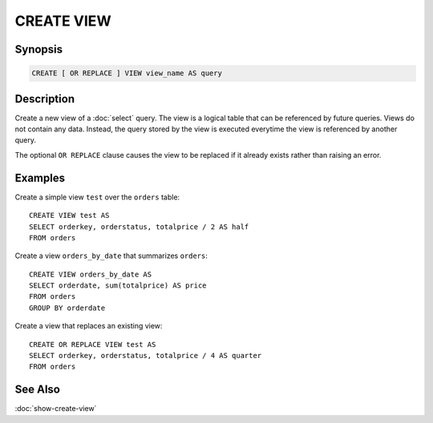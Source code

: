===========
CREATE VIEW
===========

Synopsis
--------

.. code-block:: none

    CREATE [ OR REPLACE ] VIEW view_name AS query

Description
-----------

Create a new view of a :doc:`select` query. The view is a logical table
that can be referenced by future queries. Views do not contain any data.
Instead, the query stored by the view is executed everytime the view is
referenced by another query.

The optional ``OR REPLACE`` clause causes the view to be replaced if it
already exists rather than raising an error.

Examples
--------

Create a simple view ``test`` over the ``orders`` table::

    CREATE VIEW test AS
    SELECT orderkey, orderstatus, totalprice / 2 AS half
    FROM orders

Create a view ``orders_by_date`` that summarizes ``orders``::

    CREATE VIEW orders_by_date AS
    SELECT orderdate, sum(totalprice) AS price
    FROM orders
    GROUP BY orderdate

Create a view that replaces an existing view::

    CREATE OR REPLACE VIEW test AS
    SELECT orderkey, orderstatus, totalprice / 4 AS quarter
    FROM orders

See Also
--------

:doc:`show-create-view`

